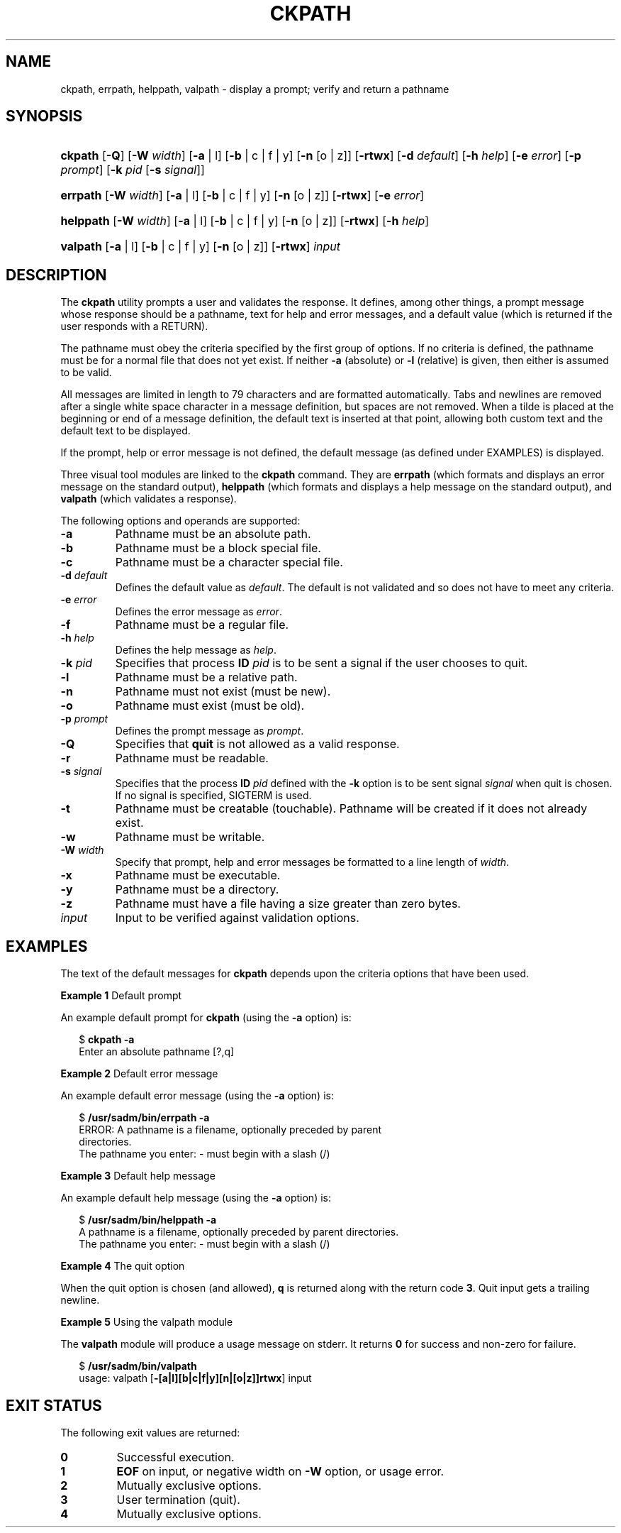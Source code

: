 .\"
.\" CDDL HEADER START
.\"
.\" The contents of this file are subject to the terms of the
.\" Common Development and Distribution License (the "License").
.\" You may not use this file except in compliance with the License.
.\"
.\" You can obtain a copy of the license at usr/src/OPENSOLARIS.LICENSE
.\" or http://www.opensolaris.org/os/licensing.
.\" See the License for the specific language governing permissions
.\" and limitations under the License.
.\"
.\" When distributing Covered Code, include this CDDL HEADER in each
.\" file and include the License file at usr/src/OPENSOLARIS.LICENSE.
.\" If applicable, add the following below this CDDL HEADER, with the
.\" fields enclosed by brackets "[]" replaced with your own identifying
.\" information: Portions Copyright [yyyy] [name of copyright owner]
.\"
.\" CDDL HEADER END
.\"  Copyright 1989 AT&T  Copyright (c) 2005, Sun Microsystems, Inc.  All Rights Reserved
.\" Portions Copyright (c) 2007 Gunnar Ritter, Freiburg i. Br., Germany
.\"
.\" Sccsid @(#)ckpath.1	1.4 (gritter) 3/3/07
.\"
.\" from OpenSolaris ckpath 1 "4 Nov 2005" "SunOS 5.11" "User Commands"
.TH CKPATH 1 "2/25/07" "Heirloom Packaging Tools" "User Commands"
.SH NAME
ckpath, errpath, helppath, valpath \- display a prompt; verify and return a pathname
.SH SYNOPSIS
.HP
.ad l
.nh
\fBckpath\fR [\fB\-Q\fR] [\fB\-W\fR \fIwidth\fR] [\fB\-a\fR | l] [\fB\-b\fR | c | f | y]
[\fB\-n\fR [o | z]] [\fB\-rtwx\fR] [\fB\-d\fR \fIdefault\fR] [\fB\-h\fR \fIhelp\fR]
[\fB\-e\fR \fIerror\fR] [\fB\-p\fR \fIprompt\fR] [\fB\-k\fR \fIpid\fR [\fB\-s\fR \fIsignal\fR]]
.HP
.PD 0
.ad l
\fBerrpath\fR [\fB\-W\fR \fIwidth\fR] [\fB\-a\fR | l] [\fB\-b\fR | c | f | y]
[\fB\-n\fR [o | z]] [\fB\-rtwx\fR] [\fB\-e\fR \fIerror\fR]
.HP
.PD 0
.ad l
\fBhelppath\fR [\fB\-W\fR \fIwidth\fR] [\fB\-a\fR | l] [\fB\-b\fR | c | f | y]
[\fB\-n\fR [o | z]] [\fB\-rtwx\fR] [\fB\-h\fR \fIhelp\fR]
.HP
.PD 0
.ad l
\fBvalpath\fR [\fB\-a\fR | l] [\fB\-b\fR | c | f | y]
[\fB\-n\fR [o | z]] [\fB\-rtwx\fR] \fIinput\fR
.br
.PD
.ad b
.hy 1
.SH DESCRIPTION
The \fBckpath\fR utility prompts a user and validates the response.
It defines, among other things, a prompt message whose response should be a pathname, text for help and error messages, and a default value (which is returned if the user responds with a RETURN).
.PP
The pathname must obey the criteria specified by the first group of options.
If no criteria is defined, the pathname must be for a normal file that does not yet exist.
If neither \fB\-a\fR (absolute) or \fB\-l\fR (relative) is given, then either is assumed to be valid.
.PP
All messages are limited in length to 79 characters and are formatted automatically.
Tabs and newlines are removed after a single white space character in a message definition, but spaces are not removed.
When a tilde is placed at the beginning or end of a message definition, the default
text is inserted at that point, allowing both custom text and the default text to be displayed.
.PP
If the prompt, help or error message is not defined, the default message (as defined under EXAMPLES) is displayed.
.PP
Three visual tool modules are linked to the \fBckpath\fR command.
They are \fBerrpath\fR (which formats and displays an error message on the standard output), \fBhelppath\fR (which formats and displays a help message on the standard output), and \fBvalpath\fR (which validates a response).
.PP
The following options and operands are supported:
.TP
\fB\-a\fR
Pathname must be an absolute path.
.TP
\fB\-b\fR
Pathname must be a block special file.
.TP
\fB\-c\fR
Pathname must be a character special file.
.TP
\fB\-d\fR \fIdefault\fR
Defines the default value as \fIdefault\fR.
The default is not validated and so does not have to meet any criteria.
.TP
\fB\-e\fR \fIerror\fR
Defines the error message as \fI error\fR.
.TP
\fB\-f\fR
Pathname must be a regular file.
.TP
\fB\-h\fR \fIhelp\fR
Defines the help message as \fI help\fR.
.TP
\fB\-k\fR \fIpid\fR
Specifies that process \fBID\fR \fIpid\fR is to be sent a signal if the user chooses to quit.
.TP
\fB\-l\fR
Pathname must be a relative path.
.TP
\fB\-n\fR
Pathname must not exist (must be new).
.TP
\fB\-o\fR
Pathname must exist (must be old).
.TP
\fB\-p\fR \fIprompt\fR
Defines the prompt message as \fIprompt\fR.
.TP
\fB\-Q\fR
Specifies that \fBquit\fR is not allowed as a valid response.
.TP
\fB\-r\fR
Pathname must be readable.
.TP
\fB\-s\fR \fIsignal\fR
Specifies that the process \fBID\fR \fIpid\fR defined with the \fB\-k\fR option is to be sent signal \fIsignal\fR when quit is chosen.
If no signal is specified, SIGTERM is used.
.TP
\fB\-t\fR
Pathname must be creatable (touchable).
Pathname will be created if it does not already exist.
.TP
\fB\-w\fR
Pathname must be writable.
.TP
\fB\-W\fR \fIwidth\fR
Specify that prompt, help and error messages be formatted to a line length of \fIwidth\fR.
.TP
\fB\-x\fR
Pathname must be executable.
.TP
\fB\-y\fR
Pathname must be a directory.
.TP
\fB\-z\fR
Pathname must have a file having a size greater than zero bytes.
.TP
\fB\fIinput\fR
Input to be verified against validation options.
.SH EXAMPLES
The text of the default messages for \fBckpath\fR depends upon the criteria options that have been used.
.PP
\fBExample 1 \fRDefault prompt
.LP
An example default prompt for \fBckpath\fR (using the \fB\-a\fR option) is:
.PP
.in +2
.nf
$ \fBckpath \fR\fB\-a\fR
Enter an absolute pathname [?,q]
.fi
.in -2
.PP
\fBExample 2 \fRDefault error message
.LP
An example default error message (using the \fB\-a\fR option) is:
.PP
.in +2
.nf
$ \fB/usr/sadm/bin/errpath \fR\fB\-a\fR
ERROR: A pathname is a filename, optionally preceded by parent
directories.
The pathname you enter: - must begin with a slash (/)
.fi
.in -2
.PP
\fBExample 3 \fRDefault help message
.LP
An example default help message (using the \fB\-a\fR option) is:
.PP
.in +2
.nf
$ \fB/usr/sadm/bin/helppath \fR\fB\-a\fR
A pathname is a filename, optionally preceded by parent directories.
The pathname you enter: - must begin with a slash (/)
.fi
.in -2
.PP
\fBExample 4 \fRThe quit option
.LP
When the quit option is chosen (and allowed), \fBq\fR is returned along with the return code \fB3\fR.
Quit input gets a trailing newline.
.PP
\fBExample 5 \fRUsing the valpath module
.LP
The \fBvalpath\fR module will produce a usage message on stderr.
It returns \fB0\fR for success and non-zero for failure.
.PP
.in +2
.nf
$ \fB/usr/sadm/bin/valpath\fR
usage: valpath [\fB\-[a|l][b|c|f|y][n|[o|z]]rtwx\fR] input
.
.
.
.fi
.in -2
.sp
.SH EXIT STATUS
.PD 0
The following exit values are returned:
.TP
.B 0
Successful execution.
.TP
.B 1
\fBEOF\fR on input, or negative width on \fB\-W\fR option, or usage error.
.TP
.B 2
Mutually exclusive options.
.TP
.B 3
User termination (quit).
.TP
.B 4
Mutually exclusive options.
.PD
